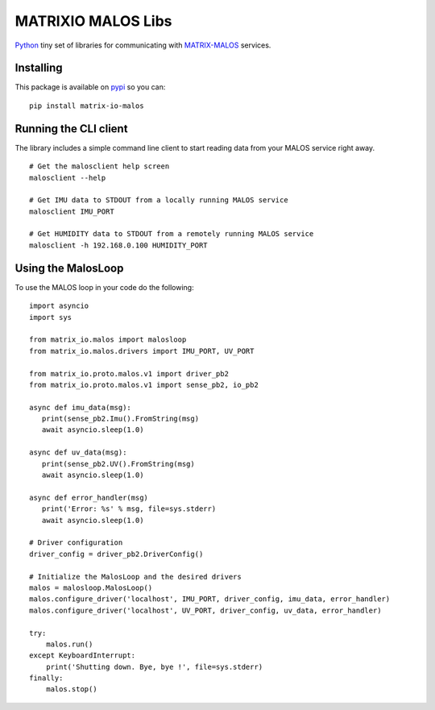 MATRIXIO MALOS Libs
===================
`Python`_ tiny set of libraries for communicating with `MATRIX-MALOS`_ services.

Installing
----------

This package is available on `pypi`_ so you can:

::

 pip install matrix-io-malos


Running the CLI client
----------------------

The library includes a simple command line client to start reading data from 
your MALOS service right away. 

::

    # Get the malosclient help screen
    malosclient --help

    # Get IMU data to STDOUT from a locally running MALOS service
    malosclient IMU_PORT

    # Get HUMIDITY data to STDOUT from a remotely running MALOS service
    malosclient -h 192.168.0.100 HUMIDITY_PORT


Using the MalosLoop
-------------------

To use the MALOS loop in your code do the following:

::

    import asyncio
    import sys

    from matrix_io.malos import malosloop
    from matrix_io.malos.drivers import IMU_PORT, UV_PORT

    from matrix_io.proto.malos.v1 import driver_pb2
    from matrix_io.proto.malos.v1 import sense_pb2, io_pb2

    async def imu_data(msg):
       print(sense_pb2.Imu().FromString(msg)
       await asyncio.sleep(1.0)

    async def uv_data(msg):
       print(sense_pb2.UV().FromString(msg)
       await asyncio.sleep(1.0)

    async def error_handler(msg)
       print('Error: %s' % msg, file=sys.stderr)
       await asyncio.sleep(1.0)

    # Driver configuration
    driver_config = driver_pb2.DriverConfig()

    # Initialize the MalosLoop and the desired drivers
    malos = malosloop.MalosLoop()
    malos.configure_driver('localhost', IMU_PORT, driver_config, imu_data, error_handler)
    malos.configure_driver('localhost', UV_PORT, driver_config, uv_data, error_handler)

    try:
        malos.run()
    except KeyboardInterrupt:
        print('Shutting down. Bye, bye !', file=sys.stderr)
    finally:
        malos.stop()



.. _0MQ: http://zeromq.org/
.. _Python: https://www.python.org/
.. _virtualenv: https://virtualenv.pypa.io/en/stable/
.. _matrixio-protos-0.0.17: https://bitbucket.org/admobilize/vision-agent/downloads/matrix_io-proto-0.0.17.tar.gz
.. _MATRIX-MALOS: https://github.com/matrix-io/matrix-creator-malos
.. _pypi: https://pypi.org/project/matrix-io-malos/

